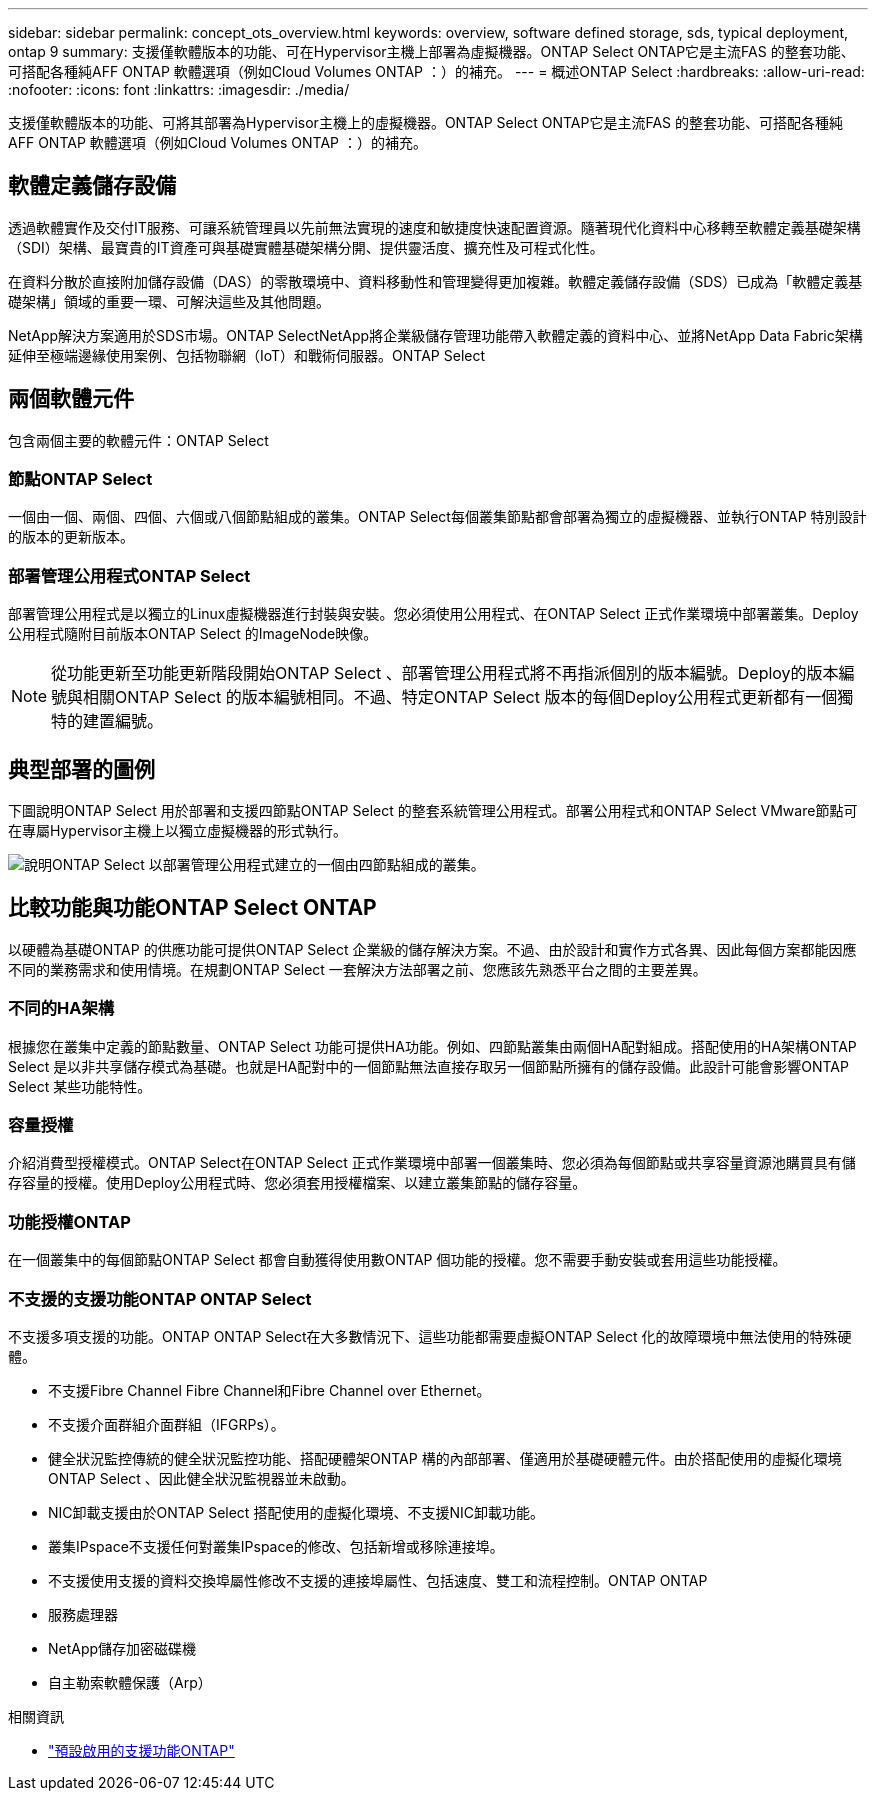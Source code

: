 ---
sidebar: sidebar 
permalink: concept_ots_overview.html 
keywords: overview, software defined storage, sds, typical deployment, ontap 9 
summary: 支援僅軟體版本的功能、可在Hypervisor主機上部署為虛擬機器。ONTAP Select ONTAP它是主流FAS 的整套功能、可搭配各種純AFF ONTAP 軟體選項（例如Cloud Volumes ONTAP ：）的補充。 
---
= 概述ONTAP Select
:hardbreaks:
:allow-uri-read: 
:nofooter: 
:icons: font
:linkattrs: 
:imagesdir: ./media/


[role="lead"]
支援僅軟體版本的功能、可將其部署為Hypervisor主機上的虛擬機器。ONTAP Select ONTAP它是主流FAS 的整套功能、可搭配各種純AFF ONTAP 軟體選項（例如Cloud Volumes ONTAP ：）的補充。



== 軟體定義儲存設備

透過軟體實作及交付IT服務、可讓系統管理員以先前無法實現的速度和敏捷度快速配置資源。隨著現代化資料中心移轉至軟體定義基礎架構（SDI）架構、最寶貴的IT資產可與基礎實體基礎架構分開、提供靈活度、擴充性及可程式化性。

在資料分散於直接附加儲存設備（DAS）的零散環境中、資料移動性和管理變得更加複雜。軟體定義儲存設備（SDS）已成為「軟體定義基礎架構」領域的重要一環、可解決這些及其他問題。

NetApp解決方案適用於SDS市場。ONTAP SelectNetApp將企業級儲存管理功能帶入軟體定義的資料中心、並將NetApp Data Fabric架構延伸至極端邊緣使用案例、包括物聯網（IoT）和戰術伺服器。ONTAP Select



== 兩個軟體元件

包含兩個主要的軟體元件：ONTAP Select



=== 節點ONTAP Select

一個由一個、兩個、四個、六個或八個節點組成的叢集。ONTAP Select每個叢集節點都會部署為獨立的虛擬機器、並執行ONTAP 特別設計的版本的更新版本。



=== 部署管理公用程式ONTAP Select

部署管理公用程式是以獨立的Linux虛擬機器進行封裝與安裝。您必須使用公用程式、在ONTAP Select 正式作業環境中部署叢集。Deploy公用程式隨附目前版本ONTAP Select 的ImageNode映像。


NOTE: 從功能更新至功能更新階段開始ONTAP Select 、部署管理公用程式將不再指派個別的版本編號。Deploy的版本編號與相關ONTAP Select 的版本編號相同。不過、特定ONTAP Select 版本的每個Deploy公用程式更新都有一個獨特的建置編號。



== 典型部署的圖例

下圖說明ONTAP Select 用於部署和支援四節點ONTAP Select 的整套系統管理公用程式。部署公用程式和ONTAP Select VMware節點可在專屬Hypervisor主機上以獨立虛擬機器的形式執行。

image:ots_architecture.png["說明ONTAP Select 以部署管理公用程式建立的一個由四節點組成的叢集。"]



== 比較功能與功能ONTAP Select ONTAP

以硬體為基礎ONTAP 的供應功能可提供ONTAP Select 企業級的儲存解決方案。不過、由於設計和實作方式各異、因此每個方案都能因應不同的業務需求和使用情境。在規劃ONTAP Select 一套解決方法部署之前、您應該先熟悉平台之間的主要差異。



=== 不同的HA架構

根據您在叢集中定義的節點數量、ONTAP Select 功能可提供HA功能。例如、四節點叢集由兩個HA配對組成。搭配使用的HA架構ONTAP Select 是以非共享儲存模式為基礎。也就是HA配對中的一個節點無法直接存取另一個節點所擁有的儲存設備。此設計可能會影響ONTAP Select 某些功能特性。



=== 容量授權

介紹消費型授權模式。ONTAP Select在ONTAP Select 正式作業環境中部署一個叢集時、您必須為每個節點或共享容量資源池購買具有儲存容量的授權。使用Deploy公用程式時、您必須套用授權檔案、以建立叢集節點的儲存容量。



=== 功能授權ONTAP

在一個叢集中的每個節點ONTAP Select 都會自動獲得使用數ONTAP 個功能的授權。您不需要手動安裝或套用這些功能授權。



=== 不支援的支援功能ONTAP ONTAP Select

不支援多項支援的功能。ONTAP ONTAP Select在大多數情況下、這些功能都需要虛擬ONTAP Select 化的故障環境中無法使用的特殊硬體。

* 不支援Fibre Channel Fibre Channel和Fibre Channel over Ethernet。
* 不支援介面群組介面群組（IFGRPs）。
* 健全狀況監控傳統的健全狀況監控功能、搭配硬體架ONTAP 構的內部部署、僅適用於基礎硬體元件。由於搭配使用的虛擬化環境ONTAP Select 、因此健全狀況監視器並未啟動。
* NIC卸載支援由於ONTAP Select 搭配使用的虛擬化環境、不支援NIC卸載功能。
* 叢集IPspace不支援任何對叢集IPspace的修改、包括新增或移除連接埠。
* 不支援使用支援的資料交換埠屬性修改不支援的連接埠屬性、包括速度、雙工和流程控制。ONTAP ONTAP
* 服務處理器
* NetApp儲存加密磁碟機
* 自主勒索軟體保護（Arp）


.相關資訊
* link:reference_lic_ontap_features.html["預設啟用的支援功能ONTAP"]

